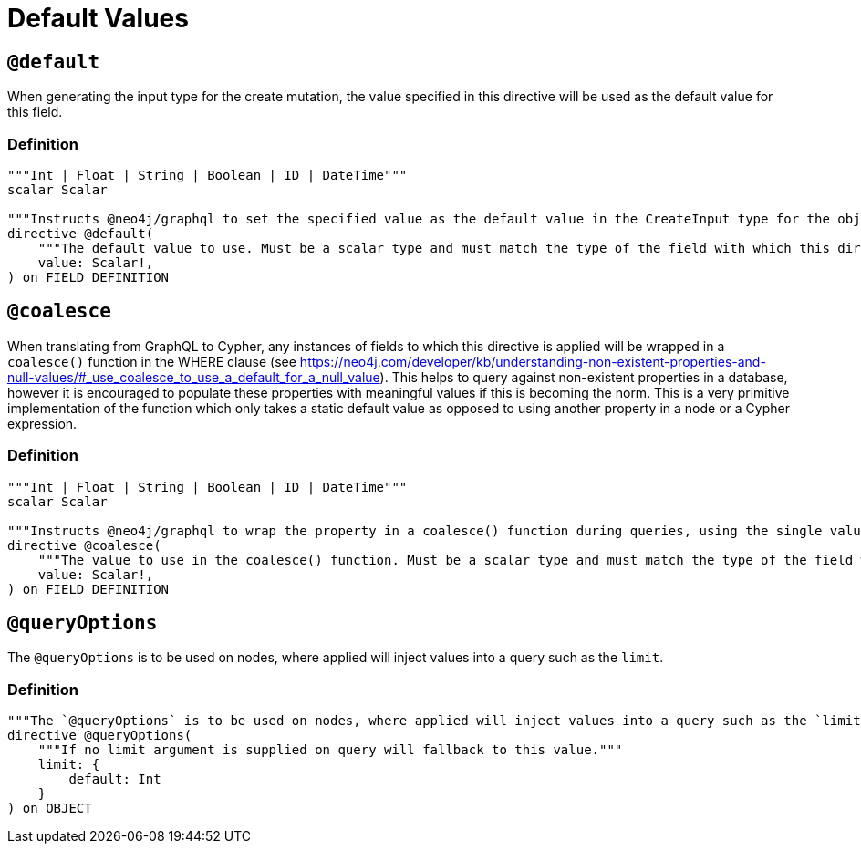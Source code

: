 [[type-definitions-default-values]]
= Default Values

[[type-definitions-default-values-default]]
== `@default`

When generating the input type for the create mutation, the value specified in this directive will be used as the default value for this field.

=== Definition

[source, graphql, indent=0]
----
"""Int | Float | String | Boolean | ID | DateTime"""
scalar Scalar

"""Instructs @neo4j/graphql to set the specified value as the default value in the CreateInput type for the object type in which this directive is used."""
directive @default(
    """The default value to use. Must be a scalar type and must match the type of the field with which this directive decorates."""
    value: Scalar!,
) on FIELD_DEFINITION
----

[[type-definitions-default-values-coalesce]]
== `@coalesce`

When translating from GraphQL to Cypher, any instances of fields to which this directive is applied will be wrapped in a `coalesce()` function in the WHERE clause (see https://neo4j.com/developer/kb/understanding-non-existent-properties-and-null-values/#_use_coalesce_to_use_a_default_for_a_null_value). This helps to query against non-existent properties in a database, however it is encouraged to populate these properties with meaningful values if this is becoming the norm. This is a very primitive implementation of the function which only takes a static default value as opposed to using another property in a node or a Cypher expression.

=== Definition

[source, graphql, indent=0]
----
"""Int | Float | String | Boolean | ID | DateTime"""
scalar Scalar

"""Instructs @neo4j/graphql to wrap the property in a coalesce() function during queries, using the single value specified."""
directive @coalesce(
    """The value to use in the coalesce() function. Must be a scalar type and must match the type of the field with which this directive decorates."""
    value: Scalar!,
) on FIELD_DEFINITION
----

[[type-definitions-default-values-queryoptions]]
== `@queryOptions`

The `@queryOptions` is to be used on nodes, where applied will inject values into a query such as the `limit`.

=== Definition

[source, graphql, indent=0]
----
"""The `@queryOptions` is to be used on nodes, where applied will inject values into a query such as the `limit`."""
directive @queryOptions(
    """If no limit argument is supplied on query will fallback to this value."""
    limit: {
        default: Int
    }
) on OBJECT
----
